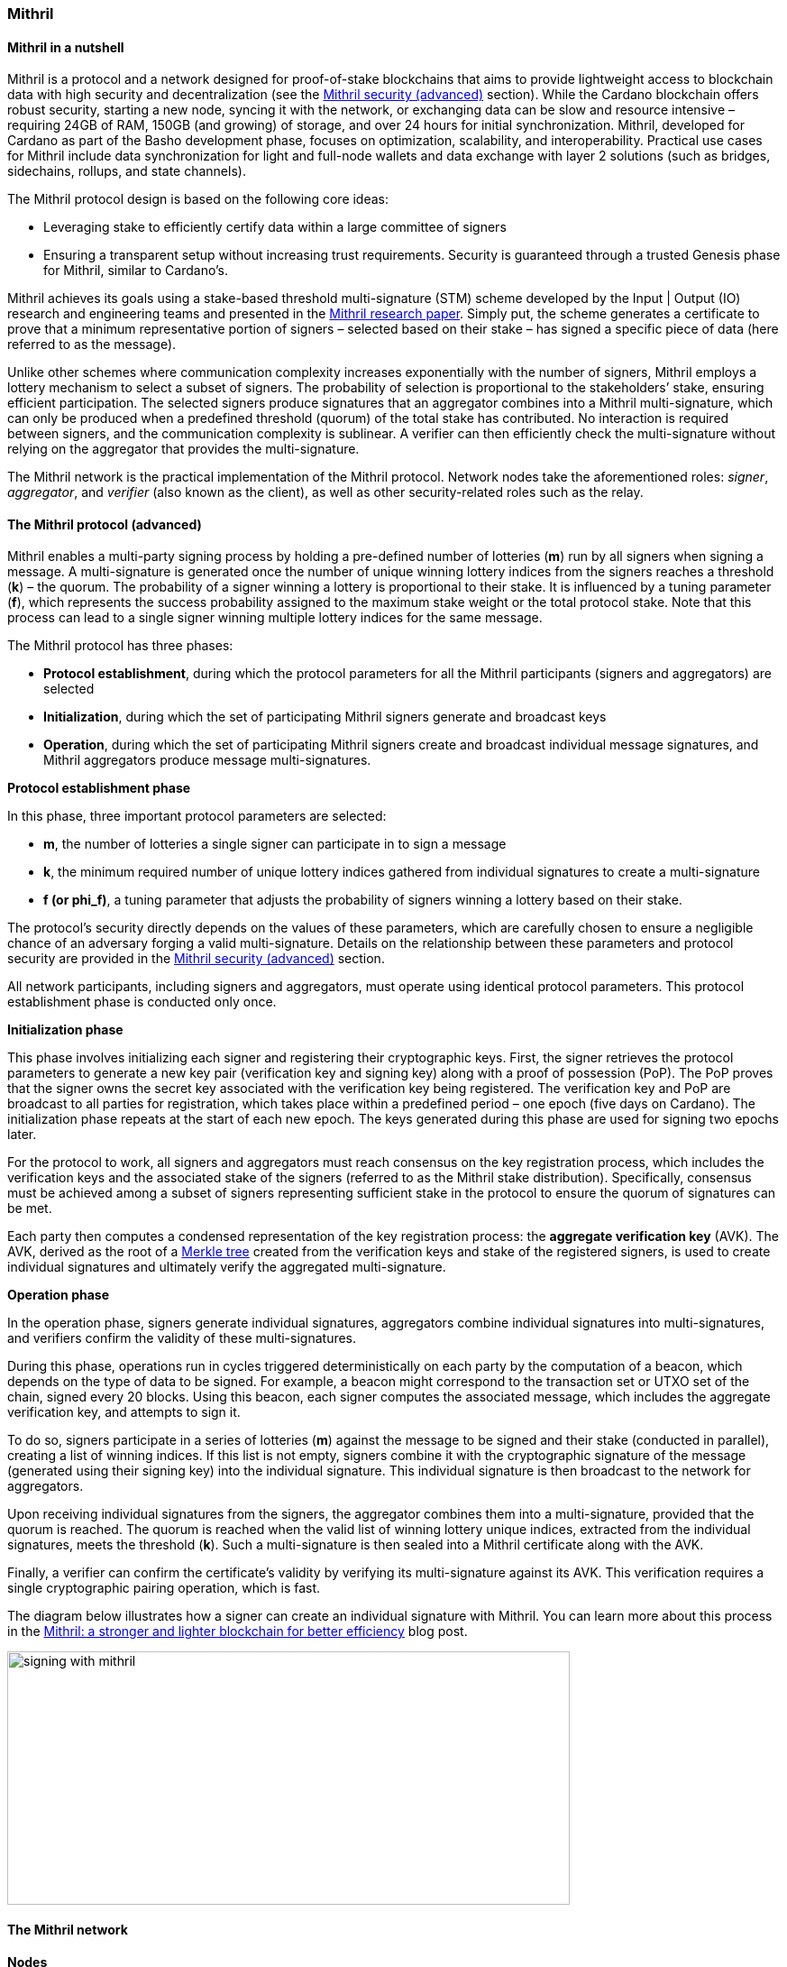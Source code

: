 
=== Mithril

==== Mithril in a nutshell

Mithril(((Mithril))) is a protocol and a network designed for proof-of-stake
blockchains that aims to provide lightweight access to blockchain data(((blockchain, data)))
with high security and decentralization (see the <<Mithril security(((Mithril, security))) (advanced)>>
section). While the Cardano blockchain(((Cardano, blockchain))) offers robust security, starting
a new node(((node))), syncing it with the network, or exchanging data can be slow
and resource intensive – requiring 24GB of RAM(((RAM))), 150GB (and growing) of
storage, and over 24 hours for initial synchronization(((synchronization))). Mithril,
developed for Cardano as part of the Basho development phase(((Basho, development phase))), focuses on
optimization, scalability, and interoperability(((interoperability))). Practical use cases for
Mithril include data synchronization(((data, synchronization))) for light and full-node wallets and
data exchange with layer 2 solutions(((layer 2, solutions))) (such as bridges, sidechains,
rollups, and state channels).

The Mithril protocol(((Mithril, protocol))) design is based on the following core ideas:

* Leveraging stake to efficiently certify data within a large committee of
signers(((signers)))
* Ensuring a transparent setup without increasing trust requirements.
Security is guaranteed through a trusted Genesis phase(((Genesis, phase))) for Mithril,
similar to Cardano’s.

Mithril achieves its goals using a stake-based threshold multi-signature(((multi-signature, stake-based threshold)))
(STM) scheme developed by the Input | Output (IO) research and
engineering teams(((engineering, teams))) and presented in the
https://iohk.io/en/research/library/papers/mithril-stake-based-threshold-multisignatures/[Mithril(((Mithril)))
research paper]. Simply put, the scheme generates a certificate(((certificate))) to
prove that a minimum representative portion of signers(((signers))) – selected based
on their stake(((stake))) – has signed a specific piece of data (here referred to
as the message).

Unlike other schemes where communication complexity increases
exponentially with the number of signers(((signers))), Mithril employs a lottery
mechanism to select a subset of signers(((signers))). The probability of selection is
proportional to the stakeholders(((stakeholders)))’ stake, ensuring efficient
participation. The selected signers(((signers))) produce signatures that an
aggregator combines into a Mithril multi-signature(((Mithril, multi-signature))), which can only be
produced when a predefined threshold (quorum) of the total stake has
contributed. No interaction is required between signers(((signers))), and the
communication complexity is sublinear. A verifier(((verifier))) can then efficiently
check the multi-signature(((multi-signature))) without relying on the aggregator that
provides the multi-signature(((multi-signature))).

The Mithril network(((Mithril, network))) is the practical implementation of the Mithril
protocol. Network nodes take the aforementioned roles: _signer_,
_aggregator_, and _verifier_ (also known as the client), as well as
other security-related roles such as the relay(((relay))).

==== The Mithril protocol (advanced)

Mithril enables a multi-party signing process(((multi-party, signing process))) by holding a pre-defined
number of lotteries(((lotteries))) (*m*) run by all signers when signing a message. A
multi-signature(((multi-signature))) is generated once the number of unique winning lottery
indices from the signers(((signers))) reaches a threshold (*k*) – the quorum. The
probability of a signer(((signer))) winning a lottery is proportional to their
stake. It is influenced by a tuning parameter(((tuning, parameter))) (*f*), which represents
the success probability assigned to the maximum stake weight(((stake, weight))) or the
total protocol stake(((protocol, stake))). Note that this process can lead to a single signer
winning multiple lottery indices(((lottery, indices))) for the same message.

The Mithril protocol(((Mithril, protocol))) has three phases:

* *Protocol establishment*, during which the protocol parameters for all
the Mithril participants(((Mithril, participants))) (signers and aggregators) are selected
* *Initialization*, during which the set of participating Mithril
signers(((signers))) generate and broadcast keys
* *Operation*, during which the set of participating Mithril signers
create and broadcast individual message signatures(((message, signatures))), and Mithril
aggregators produce message(((message))) multi-signatures.

*Protocol establishment phase*

In this phase, three important protocol parameters(((protocol, parameters))) are selected:

* *m*, the number of lotteries a single signer can participate in to sign
a message(((message)))
* *k*, the minimum required number of unique lottery indices gathered
from individual signatures to create a multi-signature(((multi-signature)))
* *f (or phi_f)*, a tuning parameter that adjusts the probability of
signers(((signers))) winning a lottery based on their stake.

The protocol’s security directly depends on the values of these
parameters, which are carefully chosen to ensure a negligible chance of
an adversary forging a valid multi-signature(((multi-signature))). Details on the
relationship between these parameters and protocol security are provided
in the <<Mithril security(((Mithril, security))) (advanced)>> section.

All network participants(((network, participants))), including signers and aggregators, must
operate using identical protocol parameters(((protocol, parameters))). This protocol establishment
phase is conducted only once.

*Initialization phase*

This phase involves initializing each signer(((signer))) and registering their
cryptographic keys. First, the signer retrieves the protocol parameters(((protocol, parameters)))
to generate a new key pair (verification key(((verification, key))) and signing key) along with
a proof of possession(((proof of possession))) (PoP). The PoP proves that the signer owns the
secret key associated with the verification key(((verification, key))) being registered. The
verification key(((verification, key))) and PoP are broadcast to all parties for registration,
which takes place within a predefined period – one epoch(((epoch))) (five days on
Cardano). The initialization phase repeats at the start of each new
epoch(((epoch))). The keys generated during this phase are used for signing two
epochs later.

For the protocol to work, all signers(((signers))) and aggregators must reach
consensus on the key registration process(((key, registration process))), which includes the
verification keys and the associated stake of the signers(((signers))) (referred to
as the Mithril stake distribution). Specifically, consensus must be
achieved among a subset of signers(((signers))) representing sufficient stake in the
protocol to ensure the quorum(((quorum))) of signatures can be met.

Each party then computes a condensed representation of the key
registration process: the *aggregate verification key(((aggregate, verification key)))* (AVK). The AVK,
derived as the root of a
https://en.wikipedia.org/wiki/Merkle_tree[Merkle tree(((Merkle tree)))] created from
the verification keys and stake of the registered signers(((signers))), is used to
create individual signatures and ultimately verify the aggregated
multi-signature(((multi-signature))).

*Operation phase*

In the operation phase, signers(((signers))) generate individual signatures,
aggregators combine individual signatures into multi-signatures, and
verifiers confirm the validity of these multi-signatures.

During this phase, operations run in cycles triggered deterministically
on each party by the computation of a beacon(((beacon))), which depends on the type
of data to be signed. For example, a beacon(((beacon))) might correspond to the
transaction set(((transaction, set))) or UTXO set of the chain, signed every 20 blocks. Using
this beacon, each signer computes the associated message(((message))), which includes
the aggregate verification key(((aggregate, verification key))), and attempts to sign it.

To do so, signers participate in a series of lotteries(((lotteries))) (*m*) against the
message(((message))) to be signed and their stake (conducted in parallel), creating a
list of winning indices. If this list is not empty, signers(((signers))) combine it
with the cryptographic signature(((cryptographic, signature))) of the message (generated using their
signing key) into the individual signature(((individual, signature))). This individual signature(((individual, signature))) is
then broadcast to the network for aggregators.

Upon receiving individual signatures from the signers, the aggregator(((aggregator)))
combines them into a multi-signature(((multi-signature))), provided that the quorum is
reached. The quorum(((quorum))) is reached when the valid list of winning lottery
unique indices, extracted from the individual signatures, meets the
threshold (*k*). Such a multi-signature(((multi-signature))) is then sealed into a Mithril
certificate(((certificate))) along with the AVK.

Finally, a verifier can confirm the certificate(((certificate)))’s validity by verifying
its multi-signature(((multi-signature))) against its AVK. This verification requires a single
cryptographic pairing operation(((cryptographic, pairing operation))), which is fast.

The diagram below illustrates how a signer(((signer))) can create an individual
signature with Mithril(((Mithril))). You can learn more about this process in the
https://www.essentialcardano.io/article/mithril-a-stronger-and-lighter-blockchain-for-better-efficiency[Mithril(((Mithril))):
a stronger and lighter blockchain for better efficiency] blog post.

image:signing_with_mithril.png[width=624,height=281,title="Mithril individual signature creation"]

==== The Mithril network

*Nodes*

The Mithril network(((Mithril, network))) consists of multiple nodes, each with different
roles, to implement the signature and aggregation processes of the
protocol:

* The *Mithril signer* is responsible for producing individual signatures
* The *Mithril aggregator* collects individual signatures from the
*signers* and aggregates them into a multi-signature
* The *Mithril client,* both a library and a node, retrieves artifacts (eg
a Merkle proof(((Merkle proof))) or an archive file) and verifies that they are genuinely
signed by a Mithril multi-signature(((Mithril, multi-signature))). The node version runs in a
WASM-compatible browser(((WASM-compatible, browser))) or as a standalone binary with a command-line
interface.

*Certified data types and their use cases*

*Mithril nodes* are jointly able to sign and create Mithril
multi-signatures for any information that can be computed
deterministically by each of them individually (the nodes need to
compute the same message(((message))) to ensure successful aggregation). A specific
framework has been implemented for Mithril nodes(((Mithril, nodes))) to support the creation
of new types of certified data without impacting the core protocol code(((core protocol, code))).
This provides flexibility and enables swift implementation. Below is a
list of data types currently implemented:

* *Cardano database*: the internal database of the Cardano node is
certified, enabling fast bootstrapping(((bootstrapping))) (a full node can be restored in
20 minutes!).
* *Cardano transactions*: the Cardano transactions set is certified,
allowing for the certification of a subset of transactions. This allows
light wallets to have a certification layer(((certification, layer))) for transactions associated
with an address, eliminating the need to trust a third-party provider(((third-party, provider))) or
run a full Cardano node(((Cardano, node))). The verification can even occur in the browser.
This also supports the implementation of ‘light clients(((light, clients)))’ for bridges,
enabling to monitor transactions on layer 1 smart contracts(((layer 1, smart contracts))) without
running a full Cardano node. It is also applicable to state channels(((state channels)))
such as Hydra or rollups(((rollups))).
* *Cardano stake distribution*: the Cardano stake distribution is
certified at the transition to a new epoch(((epoch))). This enables the
verification of validator node stake(((validator node, stake))) in a bridge without running a full
Cardano node(((Cardano, node))) to access this data.
* *Mithril stake distribution*: the Mithril stake distribution (the stake
of the stake pool operators(((stake pool, operators))) (SPOs) involved in the protocol and their
verification keys) is certified at the transition to a new Cardano
epoch(((epoch))). This mandatory information must be signed at each epoch(((epoch))) to secure
the Mithril protocol, and is achieved through the *Mithril certificate(((Mithril, certificate)))
chain*.

*The certificate chain*

The *Mithril certificate chain(((Mithril, certificate chain)))* is the component that certifies the
*Mithril stake distribution* used to create multi-signatures. Its
primary purpose is to prevent adversaries from executing an
https://academy.binance.com/en/articles/what-is-an-eclipse-attack[eclipse attack(((eclipse attack)))].

Without the certificate chain(((certificate chain))), the stake distribution can't be trusted.
A malicious actor(((malicious, actor))) could relatively easily create a fake stake
distribution and use it to produce a valid multi-signature(((multi-signature))), which would
be embedded in a valid but non-genuine certificate(((certificate))). This certificate(((certificate)))
could be served by a dishonest Mithril aggregator node(((dishonest Mithril, aggregator node))), leading an
honest Mithril client(((honest Mithril, client))) to trust a non-genuine information.

To certify the Mithril stake distribution(((Mithril, stake distribution))) used to create a
multi-signature(((multi-signature))), the distribution must be verified as having been
previously signed in a certificate(((certificate))) from the previous epoch. Then, one
can recursively verify that the earlier certificate(((certificate))) is valid in the same
manner. The first certificate(((certificate))) in the chain has a special role, which is
discussed below. Also, the certificates are chained in such a way that
traversing them results in only one certificate(((certificate))) per epoch, enabling fast
verification.

The first certificate in the certificate chain(((certificate chain))) is known as the *genesis
certificate(((certificate)))*. Validating the stake distribution embedded in the genesis
certificate is only possible by manually signing it with a private key(((private, key)))
linked to a widely accessible public key(((public, key))), called the *genesis
verification key(((verification, key)))*. The use of these specific keys ensures the integrity
and security of the initial stake(((stake))) distribution and subsequent
transitions within the blockchain network(((blockchain, network))). You can read more about the
certificate chain(((certificate chain))) design and its verification algorithm in the official
documentation. A link is provided in the <<Additional resources>> section.

*Decentralization and peer-to-peer (P2P) networking*

Ultimately, the *Mithril network(((Mithril, network)))* is designed to be fully decentralized.
However, the first implementation is centralized, as full
decentralization(((decentralization))) introduces complex subjects that are currently active
areas of research for the Mithril(((Mithril))) team:

* *Signer registration*: this protocol phase requires that a vast majority
of the signers(((signers))) and aggregators compute the Mithril cryptographic
operations on the same Mithril stake distribution(((Mithril, stake distribution))). Currently, this is
being achieved with a centralized broadcast mechanism(((centralized broadcast, mechanism))) of signer
registrations by an aggregator(((aggregator))). In a decentralized setup, an
implementation of this process could be very similar to the consensus(((consensus)))
reached by block producers(((block, producers))) in a blockchain over a P2P network.
Implementing this is complex, which is why it is still under
development.
* *Signature diffusion*: this protocol phase requires the diffusion of
signatures from signers(((signers))) to aggregators over a network. This is currently
achieved with a centralized mechanism on an aggregator(((aggregator))). In a
decentralized setup, the signature diffusion needs to rely on a P2P
network layer. https://cips.cardano.org/cip/CIP-0137[CIP-137(((CIP-137)))]
(Decentralized message queue) has been proposed to leverage the Cardano
network layer to operate the diffusion of signatures, incorporating new
mini-protocols(((mini-protocols))).

==== Mithril security (advanced)

*Security of the cryptographic protocol*

Mithril security(((Mithril, security))) relies on the underlying security of the STM scheme.
The protocol leverages threshold multi-signatures(((threshold, multi-signatures))), which enable the
aggregation of multiple individual signatures into a single compact
signature, depending on the distribution and control of stake(((stake))) among the
participants. The Mithri protocol relies on the following:

* *Threshold multi-signature*: a scheme in which individual signatures
from multiple participants are aggregated into a single signature if the
total stake(((stake))) of the participants exceeds a certain threshold.
* *Stake-based eligibility*: the protocol ensures that only participants
with sufficient stake(((stake))) are eligible to sign messages. This eligibility is
determined https://en.wikipedia.org/wiki/Pseudorandomness[pseudorandomly(((pseudorandomly)))].
* *Aggregation and verification*: individual signatures are aggregated
into a single multi-signature(((multi-signature))), which can then be verified efficiently.

The Mithril protocol(((Mithril, protocol))) realizes the *ideal functionality of a stake-based
threshold multi-signature(((multi-signature))) scheme*. This means that an adversary cannot
create a valid multi-signature(((multi-signature))) unless they control a significant portion
of the total stake(((stake))).

The Mithril research paper(((Mithril, research paper))) mathematically demonstrates the protocol’s
security: it formalizes the security guarantee by showing that the
protocol realizes the ideal functionality under specific conditions,
relying on a computational hardness assumption(((computational hardness, assumption))) and the collision
resistance of a hash function(((hash, function))). The proof involves a series of hybrid
games comparing the real protocol with an idealized version to show that
the adversary's probability of success(((adversary's, probability of success))) is negligible. The security proof
is supported by some lemmas:

* *Sampling property*: demonstrates that the probability of an adversary
winning enough lotteries to form a multi-signature(((multi-signature))) is negligible.
* *Individual signature verification failure*: ensures that the
probability of a non-eligible user producing a valid signature is
negligible.

The Mithril protocol(((Mithril, protocol))) is designed to be secure against a wide range of
attacks, including those by adversaries with significant computational
power, control a significant portion of stake(((stake))), or attempts to manipulate
the protocol through multiple identities or old stake(((stake))). The security
goals are as follows:

* *Integrity*: ensure that only valid and legitimate participants can
generate multi-signatures, and that these multi-signatures accurately
reflect the consensus of the stakeholders(((stakeholders))).
* *Resistance to Sybil attacks*: ensure that the influence in the protocol
is proportional to the stake held, making it difficult for an adversary(((adversary)))
to gain control through multiple fake identities.
* *Forgery resistance*: prevent adversaries from creating valid forged
individual signatures or multi-signatures.
* *Long-range attack resistance*: ensure that the old stake cannot be used
to create an alternate certificate chain(((certificate chain))) capable of overwriting the
current one.

To ensure robust security and efficiency of the Mithril protocol(((Mithril, protocol))),
*protocol parameters* must be cautiously selected - the choice of these
parameters directly influences the trade-offs between security and
efficiency:

* *Higher k and m values*: these increase security but require greater
computational and communication resources(((communication, resources))). This is suitable for
high-value transactions or networks with significant stake(((stake)))
concentration.
* *Lower k and m values*: these optimize efficiency and are suitable for
more distributed networks where the risk of attack is lower.

*Security of the certificate chain*

The *certificate chain(((certificate chain)))* certifies the *stake distribution* used to
create multi-signatures, embedding them in certificates that are chained
together to establish trust. Its primary purpose is to prevent
adversaries from executing an
https://academy.binance.com/en/articles/what-is-an-eclipse-attack[eclipse
attack]. The verification process is recursive, and a chain is
considered valid if, for each certificate(((certificate))) in the chain (at least one
certificate(((certificate))) per epoch is required as the stake distribution changes at
every epoch):

* The certificate itself is valid (the multi-signature is valid, and the
certificate(((certificate))) hash matches its content).
* The AVK representing the stake distribution used to create the
multi-signature(((multi-signature))) is either:
** Signed by a Mithril multi-signature in a certificate from the previous
epoch, which is referenced in the current certificate(((certificate)))
** Signed by a genesis signature. In this case, the certificate is called
the *genesis certificate(((genesis, certificate)))* – a one-time manual signature signed with a
secret key. The corresponding verification key(((verification, key))) (the genesis key) is
widely accessible to verifiers.

*SPOs participation*

Mithril security(((Mithril, security))) relies heavily on the participation level of SPOs and
the adversarial assumptions of the underlying stake(((stake)))-based Cardano
network. Achieving the protocol’s full security requires participation
representing nearly the entire Cardano stake(((stake))).

*Threat model*

Mithril security(((Mithril, security))) is also tied to its implementation, which is currently
available in the https://github.com/input-output-hk/mithril/[Mithril(((Mithril))) repository].
The Mithril(((Mithril))) team has published a
https://mithril.network/doc/mithril/advanced/threat-model[threat
model analysis], which assesses the assets involved in the Mithril(((Mithril)))
network, identifies potential threats(((threats))) to these assets, and outlines
their mitigations(((mitigations))) to better understand the impact on the SPO
infrastructure and the Cardano chain(((Cardano, chain))).

==== The present and future of Mithril

The full implementation of the Mithril protocol(((Mithril, protocol))) is a work in progress,
with new capabilities and enhancements being progressively added. The
first version of the protocol was released on the Cardano mainnet(((Cardano, mainnet))) in
July 2023, with a set of pioneer stake pools(((pioneer stake, pools))) as participating signers,
enabling the certification of snapshots of the Cardano blockchain(((Cardano, blockchain))).
Mithril(((Mithril))) currently operates in a centralized setting, where the
aggregator(((aggregator))), operated by the Mithril team at IO, takes additional
responsibilities, such as broadcasting signing keys and orchestrating
the signing process. Decentralization, increased stake(((stake))) pool
participation, the addition of certificates for new types of data, and
porting the Mithril client(((Mithril, client))) to new platforms and programming languages
are some of the features on the development roadmap. Furthermore, while
the current implementation targets the Cardano blockchain(((Cardano, blockchain))), it is
designed to work in any stake(((stake)))-based environment beyond Cardano.

==== Additional resources

* https://iohk.io/en/research/library/papers/mithril-stake-based-threshold-multisignatures/[*Mithril: Stake-based Threshold Multisignatures (research paper)*]
* https://github.com/input-output-hk/mithril[*Mithril repository*]
* https://mithril.network/doc[*Mithril documentation*]
* https://mithril.network/doc/mithril/mithril-network/architecture[*Mithril network architecture*]
* https://mithril.network/doc/mithril/advanced/mithril-protocol/protocol[*Mithril protocol phases*]
* https://mithril.network/doc/mithril/advanced/mithril-protocol/certificates[*Certificate chain design*]
* https://mithril.network/doc/mithril/advanced/mithril-protocol/security[*Protocol security*]
* https://mithril.network/doc/manual/getting-started/bootstrap-cardano-node[*Bootstrap a Cardano node*]
* https://mithril.network/doc/manual/operate/run-signer-node[*Run a Mithril signer node*]
* https://mithril.network/doc/mithril/advanced/threat-model[*Threat model analysis*]
* https://cips.cardano.org/cip/CIP-0137[*Decentralized message queue CIP*]
* https://mithril.network/explorer[*Mithril Explorer*].
